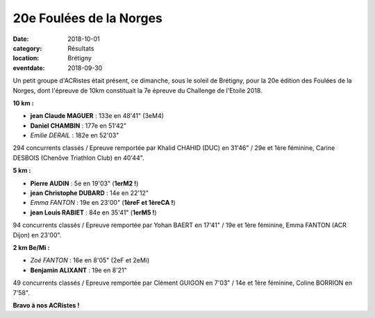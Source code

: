 20e Foulées de la Norges
========================

:date: 2018-10-01
:category: Résultats
:location: Brétigny
:eventdate: 2018-09-30

Un petit groupe d'ACRistes était présent, ce dimanche, sous le soleil de Brétigny, pour la 20e édition des Foulées de la Norges, dont l'épreuve de 10km constituait la 7e épreuve du Challenge de l'Etoile 2018.

**10 km :**

- **jean Claude MAGUER** : 133e en 48'41" (3eM4)
- **Daniel CHAMBIN** : 177e en 51'42"
- *Emilie DERAIL* : 182e en 52'03"

294 concurrents classés / Epreuve remportée par Khalid CHAHID (DUC) en 31'46" / 29e et 1ère féminine, Carine DESBOIS (Chenôve Triathlon Club) en 40'44".

**5 km :**

- **Pierre AUDIN** : 5e en 19'03" (**1erM2 !**)
- **jean Christophe DUBARD** : 14e en 22'12"
- *Emma FANTON* : 19e en 23'00" (**1èreF et 1èreCA !**)
- **jean Louis RABIET** : 84e en 35'41" (**1erM5 !**)

94 concurrents classés / Epreuve remportée par Yohan BAERT en 17'41" / 19e et 1ère féminine, Emma FANTON (ACR Dijon) en 23'00".

**2 km Be/Mi :**

- *Zoé FANTON* : 16e en 8'05" (2eF et 2eMi)
- **Benjamin ALIXANT** : 19e en 8'21"

49 concurrents classés / Epreuve remportée par Clément GUIGON en 7'03" / 14e et 1ère féminine, Coline BORRION en 7'58".

.. image:: http://assets.acr-dijon.org/norges18.jpg

**Bravo à nos ACRistes !**

